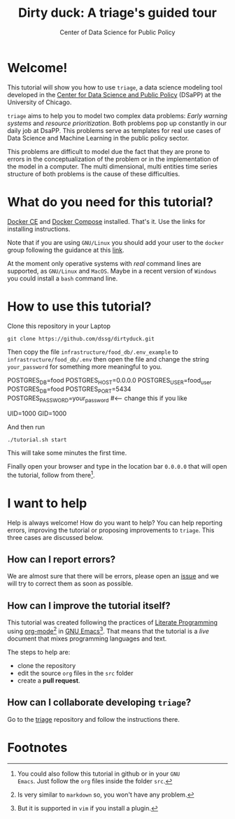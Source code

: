 #+TITLE: Dirty duck: A triage's guided tour
#+AUTHOR: Center of Data Science for Public Policy
#+EMAIL: adolfo@uchicago.edu
#+STARTUP: showeverything
#+STARTUP: nohideblocks
#+STARTUP: Indent


* Welcome!

This tutorial will show you how to use =triage=, a data science
 modeling tool developed in  the [[http://dsapp.uchicago.edu][Center for Data Science and Public
 Policy]] (DSaPP) at the University of Chicago. 

=triage= aims to help you to model two complex data problems: /Early
warning systems/ and /resource prioritization/. 
Both problems pop up constantly in our daily job at DsaPP. This
problems serve as templates for real use cases of Data Science and
Machine Learning in the public policy sector.

This problems are difficult to model due the fact that they are prone
to errors in the conceptualization of the problem or in the
implementation of the model in a computer. The multi dimensional,
multi entities time series structure of both problems is the cause of
these difficulties. 

* What do you need for this tutorial?

[[http://www.docker.com][Docker CE]] and [[https://docs.docker.com/compose/][Docker Compose]] installed. That's it.
Use the links for installing instructions.

Note that if you are using =GNU/Linux= you should add your user to the
=docker= group following the guidance at this [[https://docs.docker.com/install/linux/linux-postinstall/][link]].

At the moment only operative systems with /real/ command lines are
supported, as =GNU/Linux= and =MacOS=. Maybe in a recent version of
=Windows= you could install a =bash= command line. 

* How to use this tutorial?

Clone this repository in your Laptop 

#+BEGIN_EXAMPLE
 git clone https://github.com/dssg/dirtyduck.git
#+END_EXAMPLE

Then copy the file 
=infrastructure/food_db/.env_example= to
=infrastructure/food_db/.env= then open the file and change the
string =your_password= for something more meaningful to you.

   #+BEGIN_EXAMPLE sh :tangle infrastructure/env_example
    POSTGRES_DB=food
    POSTGRES_HOST=0.0.0.0
    POSTGRES_USER=food_user
    POSTGRES_DB=food
    POSTGRES_PORT=5434
    POSTGRES_PASSWORD=your_password  #<-- change this if you like

    UID=1000
    GID=1000
   #+END_EXAMPLE

And then run

#+BEGIN_EXAMPLE
./tutorial.sh start
#+END_Example

This will take some minutes the first time.

Finally open your browser and type in the location bar =0.0.0.0= that
will open the tutorial, follow from there[fn:3].

* I want to help

Help is always welcome! How do you want to help? You can help
reporting errors, improving the tutorial or proposing improvements to
=triage=. This three cases are discussed below.

** How can I report errors?

We are almost sure that there will be errors, please open an [[https://github.com/dssg/dirtyduck/issues][issue]] and
we will try to correct them as soon as possible.

** How can I improve the tutorial itself?

This tutorial was created following the practices of [[https://www-cs-faculty.stanford.edu/~knuth/lp.html][Literate
Programming]] using  [[https://orgmode.org/][org-mode]][fn:1] in [[https://www.gnu.org/software/emacs/][GNU Emacs]][fn:2]. That means that
the tutorial is a /live/ document that mixes programming languages and
text.  

The steps to help are:

- clone the repository
- edit the source =org= files in the =src= folder
- create a *pull request*.


** How can I collaborate developing =triage=?

Go to the [[https://github.com/dssg/triage][triage]] repository and follow the instructions there.

* Footnotes

[fn:3] You could also follow this tutorial in github or in your =GNU
Emacs=. Just follow the =org= files inside the folder =src=.

[fn:2] But it is supported in =vim= if you install a plugin.

[fn:1] Is very similar to =markdown= so, you won't have any problem.
